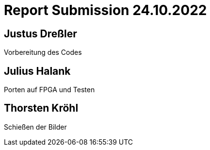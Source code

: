 = Report Submission 24.10.2022

== Justus Dreßler

Vorbereitung des Codes

== Julius Halank

Porten auf FPGA und Testen

== Thorsten Kröhl

Schießen der Bilder